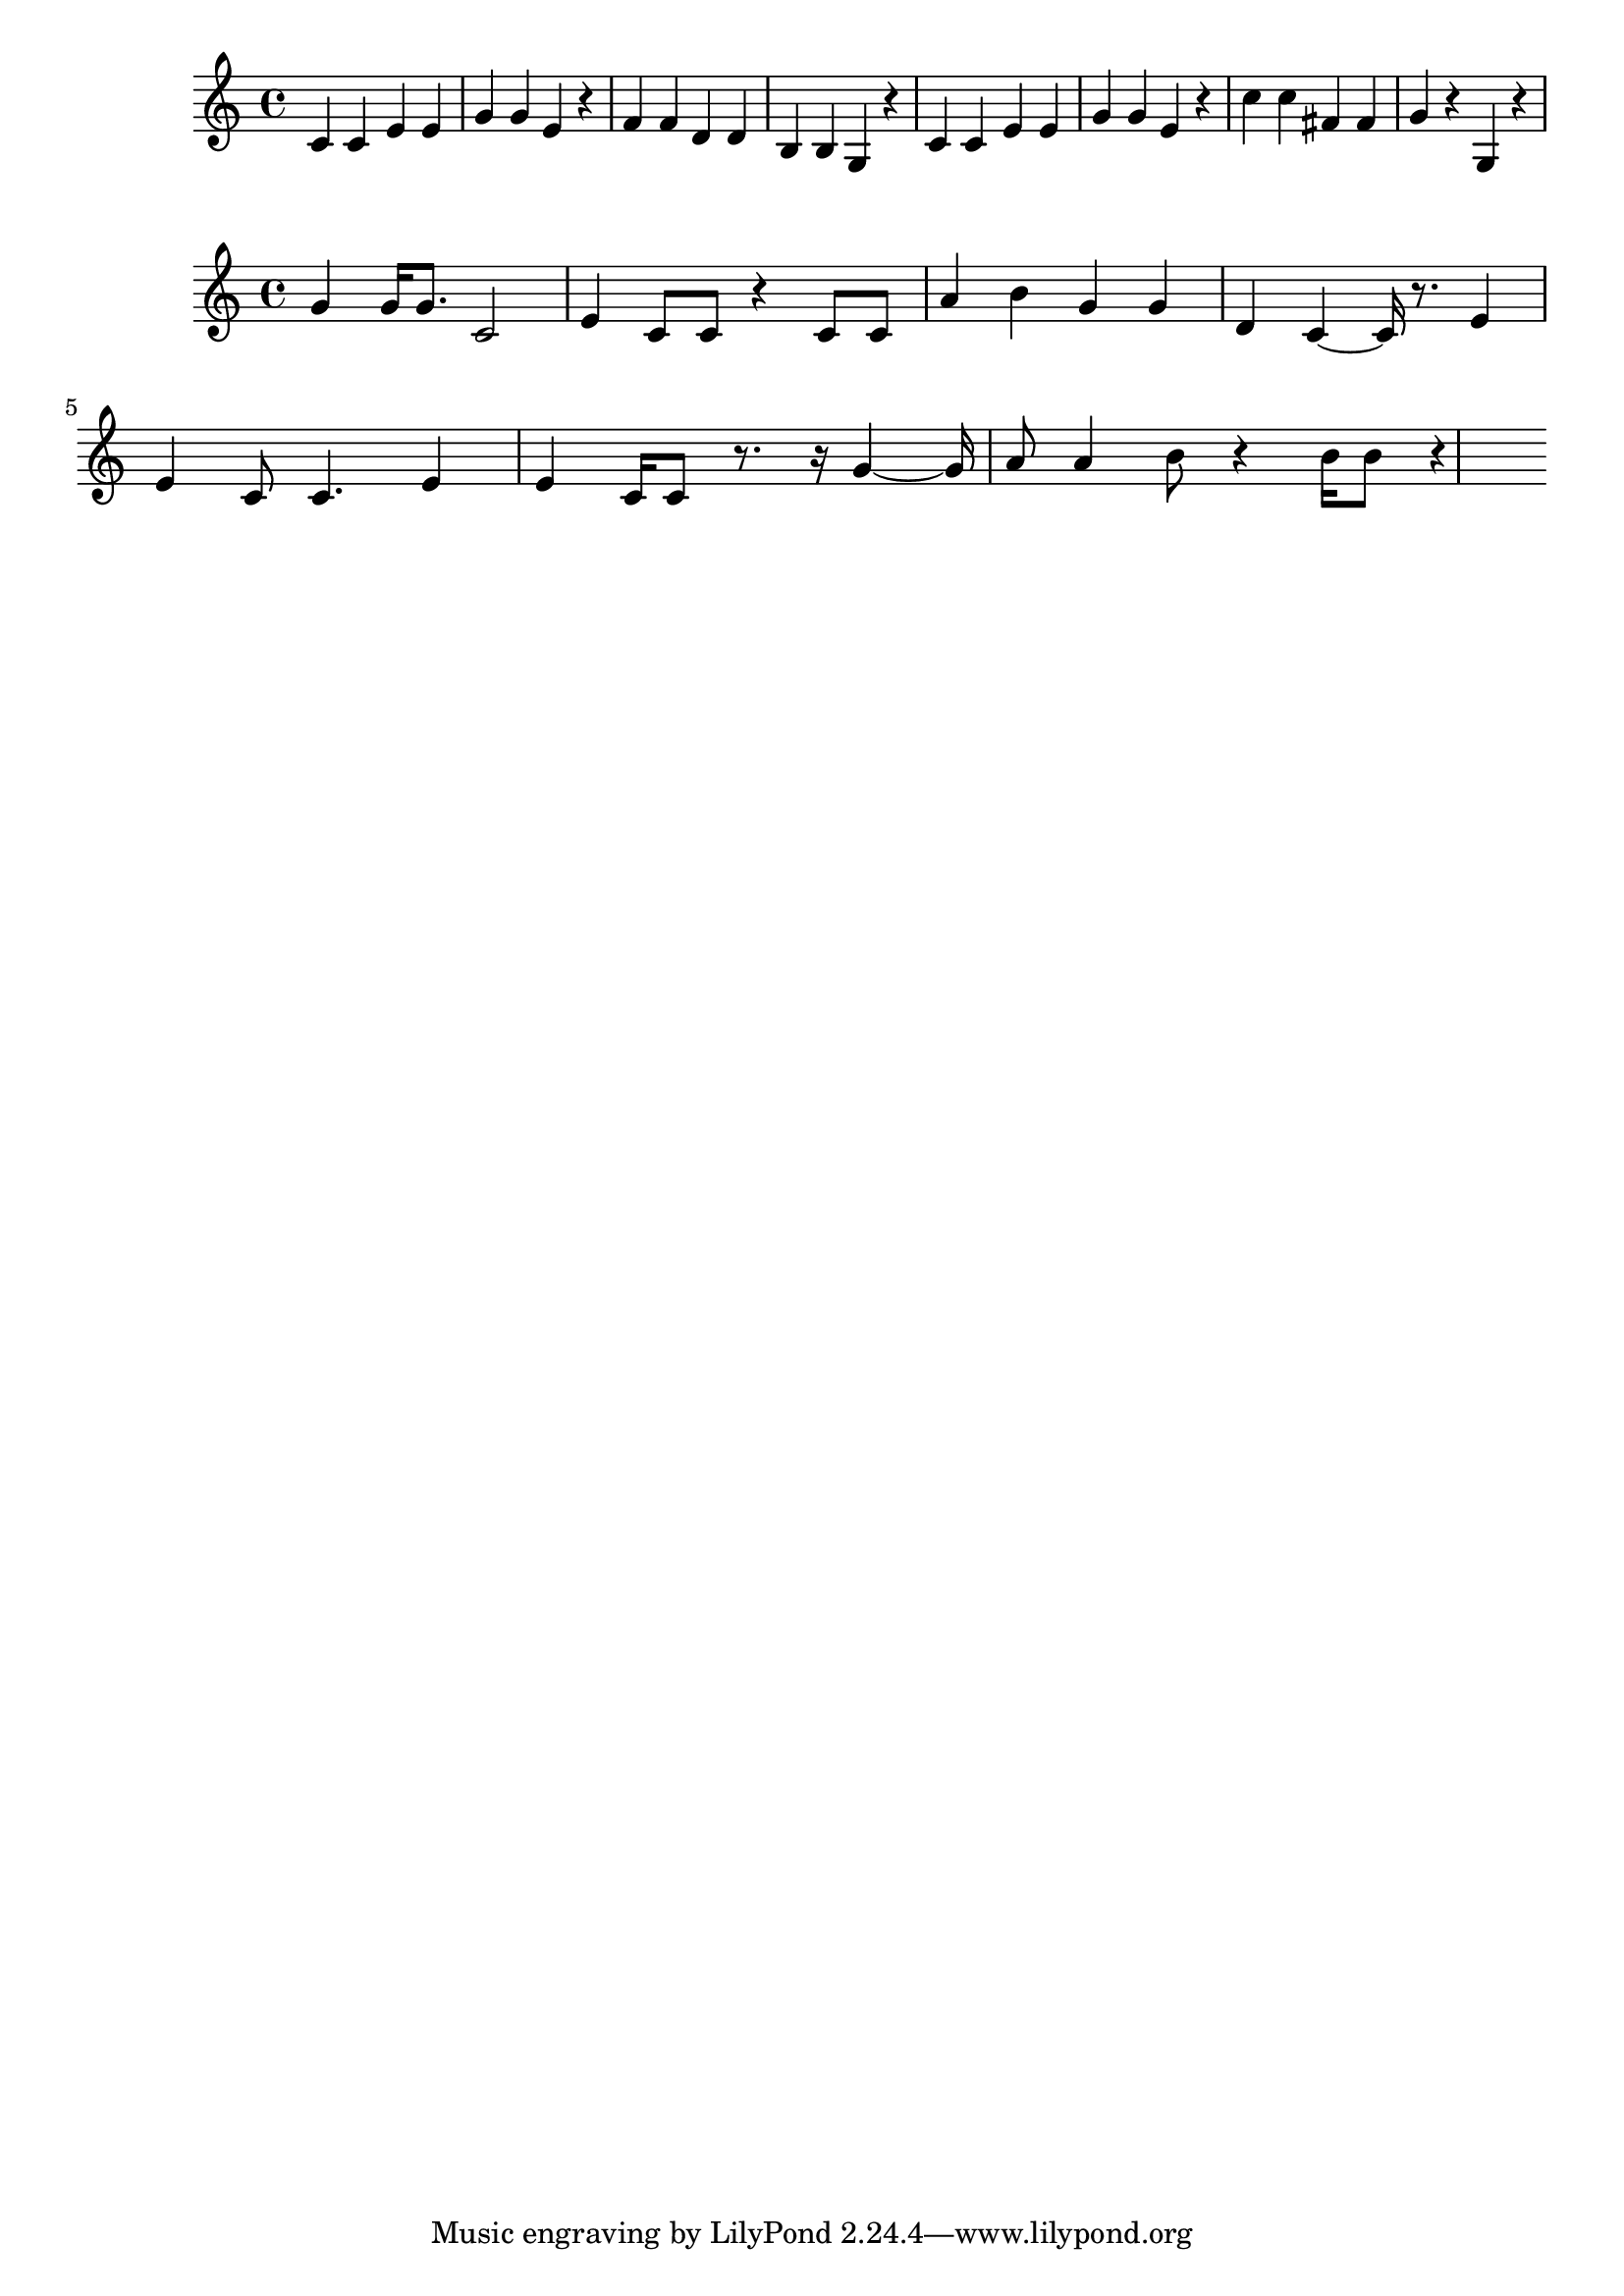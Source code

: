 \new Staff  = xzfddbxbwexezcw { c' 4  
      c' 4  
      e' 4  
      e' 4  
      g' 4  
      g' 4  
      e' 4  
      r 4  
      f' 4  
      f' 4  
      d' 4  
      d' 4  
      b 4  
      b 4  
      g 4  
      r 4  
      c' 4  
      c' 4  
      e' 4  
      e' 4  
      g' 4  
      g' 4  
      e' 4  
      r 4  
      c'' 4  
      c'' 4  
      fis' 4  
      fis' 4  
      g' 4  
      r 4  
      g 4  
      r 4  
       } 
     
 
\new Staff  = xzfddbxbwexebye { g' 4  
      g' 16  
      g' 8.  
      c' 2  
      e' 4  
      c' 8  
      c' 8  
      r 4  
      c' 8  
      c' 8  
      a' 4  
      b' 4  
      g' 4  
      g' 4  
      d' 4  
      c' 4  ~  
      c' 16  
      r 8.  
      e' 4  
      e' 4  
      c' 8  
      c' 4.  
      e' 4  
      e' 4  
      c' 16  
      c' 8  
      r 8.  
      r 16  
      g' 4  ~  
      g' 16  
      a' 8  
      a' 4  
      b' 8  
      r 4  
      b' 16  
      b' 8  
      r 4  
       } 
     
 
